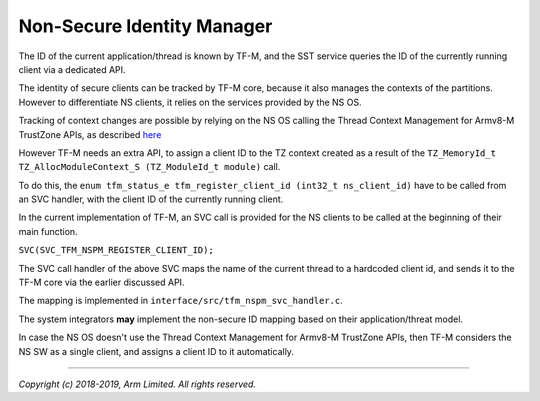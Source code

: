 ###########################
Non-Secure Identity Manager
###########################
The ID of the current application/thread is known by TF-M, and the SST service
queries the ID of the currently running client via a dedicated API.

The identity of secure clients can be tracked by TF-M core, because it also
manages the contexts of the partitions. However to differentiate NS clients, it
relies on the services provided by the NS OS.

Tracking of context changes are possible by relying on the NS OS calling the
Thread Context Management for Armv8-M TrustZone APIs, as described
`here <https://www.keil.com/pack/doc/CMSIS/Core/html/group__context__trustzone__functions.html>`__

However TF-M needs an extra API, to assign a client ID to the TZ context created
as a result of the
``TZ_MemoryId_t TZ_AllocModuleContext_S (TZ_ModuleId_t module)`` call.

To do this, the
``enum tfm_status_e tfm_register_client_id (int32_t ns_client_id)`` have to be
called from an SVC handler, with the client ID of the currently running client.

In the current implementation of TF-M, an SVC call is provided for the NS
clients to be called at the beginning of their main function.

``SVC(SVC_TFM_NSPM_REGISTER_CLIENT_ID);``

The SVC call handler of the above SVC maps the name of the current thread to a
hardcoded client id, and sends it to the TF-M core via the earlier discussed
API.

The mapping is implemented in ``interface/src/tfm_nspm_svc_handler.c``.

The system integrators **may** implement the non-secure ID mapping based on
their application/threat model.

In case the NS OS doesn't use the Thread Context Management for Armv8-M
TrustZone APIs, then TF-M considers the NS SW as a single client, and assigns a
client ID to it automatically.

--------------

*Copyright (c) 2018-2019, Arm Limited. All rights reserved.*
